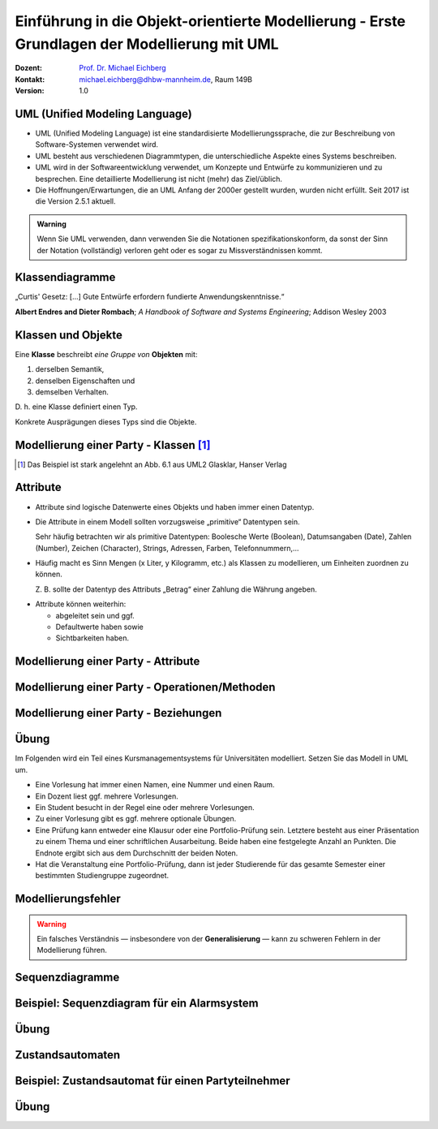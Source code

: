 .. meta:: 
    :lang: de
    :author: Michael Eichberg
    :keywords: "Modellierung", "UML", "Objektorientierung", "Software Development"
    :description lang=de: Einführung in der Modellierung mit UML
    :id: lecture-prog-uml
    :first-slide: last-viewed
    :exercises-master-password: WirklichSchwierig!
    
.. |html-source| source::
    :prefix: https://delors.github.io/
    :suffix: .html
.. |pdf-source| source::
    :prefix: https://delors.github.io/
    :suffix: .html.pdf
.. |at| unicode:: 0x40

.. role:: incremental
.. role:: appear
.. role:: eng
.. role:: ger
.. role:: red
.. role:: green
.. role:: the-blue
.. role:: minor
.. role:: obsolete
.. role:: line-above
.. role:: smaller
.. role:: far-smaller
.. role:: monospaced

.. role:: java(code)
   :language: java

.. role:: raw-html(raw)
   :format: html



.. class:: animated-symbol

Einführung in die Objekt-orientierte Modellierung - Erste Grundlagen der Modellierung mit UML
================================================================================================

.. container:: line-above tiny

    :Dozent: `Prof. Dr. Michael Eichberg <https://delors.github.io/cv/folien.de.rst.html>`__
    :Kontakt: michael.eichberg@dhbw-mannheim.de, Raum 149B
    :Version: 1.0

.. supplemental::

    :Folien: 
        
        |html-source| 

        |pdf-source|

    :Fehler melden:
        https://github.com/Delors/delors.github.io/issues


UML (Unified Modeling Language)
-----------------------------------------------------------------------

.. class:: incremental list-with-explanations

- UML (Unified Modeling Language) ist eine standardisierte Modellierungssprache, die zur Beschreibung von Software-Systemen verwendet wird.
- UML besteht aus verschiedenen Diagrammtypen, die unterschiedliche Aspekte eines Systems beschreiben.
- UML wird in der Softwareentwicklung verwendet, um Konzepte und Entwürfe zu kommunizieren und zu besprechen. Eine detaillierte Modellierung ist nicht (mehr) das Ziel/üblich.
- :minor:`Die Hoffnungen/Erwartungen, die an UML Anfang der 2000er gestellt wurden, wurden nicht erfüllt. Seit 2017 ist die Version 2.5.1 aktuell.`

.. admonition:: Warning
    :class: incremental far-smaller

    Wenn Sie UML verwenden, dann verwenden Sie die Notationen spezifikationskonform, da sonst der Sinn der Notation (vollständig) verloren geht oder es sogar zu Missverständnissen kommt.




.. class:: new-section transition-move-to-top

Klassendiagramme
-----------------------------------------------------------------------

.. container:: incremental center-child-elements

    „Curtis' Gesetz: [...] Gute Entwürfe erfordern fundierte Anwendungskenntnisse.“

    .. container:: far-far-smaller margin-top-1em minor
    
        **Albert Endres and Dieter Rombach**; *A Handbook of Software and Systems Engineering*; Addison Wesley 2003



Klassen und Objekte
-------------------

.. container:: center-child-elements incremental rounded-corners padding-1em box-shadow dhbw-red-background white

    Eine **Klasse** beschreibt *eine Gruppe von* **Objekten** mit:

    .. class:: incremental

    (1) derselben Semantik, 
    (2) denselben Eigenschaften und
    (3) demselben Verhalten.

.. container:: incremental margin-top-2em

    D. h. eine Klasse definiert einen Typ. 
    
    Konkrete Ausprägungen dieses Typs sind die Objekte.



Modellierung einer Party - Klassen\ [#]_
-----------------------------------------------

.. image:: images/uml-cd/klassen.svg
    :class: incremental
    :alt: Klassen
    :height: 1000px
    :align: center

.. [#] Das Beispiel ist stark angelehnt an Abb. 6.1 aus UML2 Glasklar, Hanser Verlag

.. supplemental::

    Wir haben erst einmal nur die Klassen identifiziert/modelliert, die für Parties zentral sind. 

    Hierbei repräsentieren die Klassen verschiedene „Dinge“:

    - Eine Party als virtuelles Konstrukt, das eine bestimmte Anzahl von Partyteilnehmern hat.
    - Ein Gast, der an einer Party teilnimmt.
    - Ein Cocktail, welcher aus verschiedenen (konkreten) Zutaten besteht.
    - Ein Partyteilnehmer welcher eine Abstraktion für Gäste und Gastgeber darstellt.
  


Attribute 
-------------------

- Attribute sind logische Datenwerte eines Objekts und haben immer einen Datentyp.

.. class:: list-with-explanations incremental

- Die Attribute in einem Modell sollten vorzugsweise „primitive“ Datentypen sein. 
  
  Sehr häufig betrachten wir als primitive Datentypen: Boolesche Werte (Boolean), Datumsangaben (:eng:`Date`), Zahlen (:eng:`Number`), Zeichen (:eng:`Character`), Strings, Adressen, Farben, Telefonnummern,...

- Häufig macht es Sinn Mengen (x Liter, y Kilogramm, etc.) als Klassen zu modellieren, um Einheiten zuordnen zu können. 
  
  Z. B. sollte der Datentyp des Attributs „Betrag“ einer Zahlung die Währung angeben.

.. class:: incremental

- Attribute können weiterhin:

  .. class:: incremental

  - abgeleitet sein und ggf.
  - Defaultwerte haben sowie
  - Sichtbarkeiten haben.



.. class:: transition-fade

Modellierung einer Party - Attribute 
---------------------------------------------------------

.. stack:: invisible

    .. layer:: 

        .. image:: images/uml-cd/klassen.svg
            :alt: Klassen
            :height: 1100px
            :align: center

    .. layer:: overlay incremental

        .. image:: images/uml-cd/attribute_einfach.svg
            :alt: Einfache Attribute
            :height: 1100px
            :align: center

    .. layer:: overlay incremental

        .. image:: images/uml-cd/attribute_mit_default.svg
            :height: 1100px
            :align: center    

    .. layer:: overlay incremental

        .. image:: images/uml-cd/attribute_mit_mengen.svg
            :height: 1100px
            :align: center            

    .. layer:: overlay incremental

        .. image:: images/uml-cd/attribute_keine.svg
            :height: 1100px
            :align: center            
    
    .. layer:: overlay incremental

        .. image:: images/uml-cd/attribute_abgeleitet.svg
            :height: 1100px
            :align: center            



.. supplemental::

    Grundlegende Attributdeklarationen:

    :Syntax: [<Sichtbarkeit>] [ **/** ] <Attributname> [**:** <Datentyp>] [ **[** <Multiplizität> **\]** ] [ **=** <Defaultwert>]

    .. container:: smaller line-above
            
        :Sichtbarkeiten:

          - **+** : public; d. h. alle Instanzen dürfen auf das Attribut zugreifen.
          - **-** : private; d. h. nur Instanzen der Klasse dürfen auf das Attribut zugreifen.
          - **#** : protected; d. h. nur Instanzen der Klasse und von Subklassen dürfen auf das Attribut zugreifen.
          - **~** : package; d. h. nur Instanzen der Klasse und von Klassen im selben Package dürfen auf das Attribut zugreifen. 
          - Ist die Sichtbarkeit nicht explizit angegeben, so ist die typische Annahme **private**.

        :/: Bedeutet, dass das Attribut abgeleitet ist. Es kann aus anderen vorliegenden Daten jederzeit berechnet werden.

        :Datentyp: Der Datentyp des Attributs. Es können primitive oder auch komplexe Datentypen sein.

        :Multiplizität: Die Anzahl der Instanzen, die das Attribut haben kann. Übliche Multiplizitäten sind 0..1 (d. h. optional), 1 (d. h. genau einmal), 0..* (d. h. beliebig oft), 1..* (d. h. mind. einmal), 2..*.



.. class:: transition-fade

Modellierung einer Party - Operationen/Methoden 
---------------------------------------------------------

.. stack:: invisible

    .. layer:: 

        .. image:: images/uml-cd/klassen.svg
            :alt: Klassen
            :height: 1100px
            :align: center

    .. layer:: overlay 

        .. image:: images/uml-cd/attribute_einfach.svg
            :alt: Einfache Attribute
            :height: 1100px
            :align: center

    .. layer:: overlay 

        .. image:: images/uml-cd/attribute_mit_default.svg
            :height: 1100px
            :align: center    

    .. layer:: overlay 

        .. image:: images/uml-cd/attribute_mit_mengen.svg
            :height: 1100px
            :align: center            

    .. layer:: overlay 

        .. image:: images/uml-cd/attribute_keine.svg
            :height: 1100px
            :align: center            
    
    .. layer:: overlay 

        .. image:: images/uml-cd/attribute_abgeleitet.svg
            :height: 1100px
            :align: center            

    .. layer:: overlay incremental faded-to-white

        :raw-html:`&nbsp;`

    .. layer:: overlay incremental

        .. image:: images/uml-cd/methoden_einfach.svg
            :height: 1100px
            :align: center  

    .. layer:: overlay incremental

        .. image:: images/uml-cd/methoden_mit_in_out.svg
            :height: 1100px
            :align: center  


.. supplemental::

    Methoden bzw. Operationen sind die Verhaltensbeschreibungen einer Klasse. Sie beschreiben, was ein Objekt einer Klasse tun kann.

    Grundlegende Methodendeklarationen:

    :Syntax: [<Sichtbarkeit>] <Methodenname> [ **(** <Parameterliste> **)** ] [ **:** <Rückgabetyp>]

    .. container:: smaller line-above

        :Sichtbarkeiten: (*wie bei Attributen*)

        :Parameterliste: Die Liste der Parameter, die die Methode erwartet. 

            :Syntax: <Übergaberichtung> <Parametername> **:** <Datentyp> [ **[** <Multiplizität> **\]** ] [ **=** <Defaultwert>]

            :Übergaberichtung: Die Übergaberichtung gibt an, ob der Parameter nur gelesen (**in**), nur beschrieben (**out**) oder sowohl gelesen als auch beschrieben (**inout**) wird. Wird die Übergaberichtung nicht explizit angegeben, so wird **in** angenommen.

            :Multiplizität: (*wie bei Attributen*)

        :Rückgabetyp: Der Datentyp des Rückgabewertes der Methode. Es können primitive oder auch komplexe Datentypen sein.



.. class:: transition-fade

Modellierung einer Party - Beziehungen 
---------------------------------------------------------

.. stack:: invisible

    .. layer:: 

        .. image:: images/uml-cd/klassen.svg
            :alt: Klassen
            :height: 1100px
            :align: center

    .. layer:: overlay 

        .. image:: images/uml-cd/attribute_einfach.svg
            :alt: Einfache Attribute
            :height: 1100px
            :align: center

    .. layer:: overlay 

        .. image:: images/uml-cd/attribute_mit_default.svg
            :height: 1100px
            :align: center    

    .. layer:: overlay 

        .. image:: images/uml-cd/attribute_mit_mengen.svg
            :height: 1100px
            :align: center            

    .. layer:: overlay 

        .. image:: images/uml-cd/attribute_keine.svg
            :height: 1100px
            :align: center            
    
    .. layer:: overlay 

        .. image:: images/uml-cd/attribute_abgeleitet.svg
            :height: 1100px
            :align: center            

    .. layer:: overlay 

        .. image:: images/uml-cd/methoden_einfach.svg
            :height: 1100px
            :align: center  

    .. layer:: overlay

        .. image:: images/uml-cd/methoden_mit_in_out.svg
            :height: 1100px
            :align: center  

    .. layer:: overlay incremental

        .. image:: images/uml-cd/assoziation_einfach.svg
            :height: 1100px
            :align: center  

    .. layer:: overlay incremental

        .. image:: images/uml-cd/assoziation_gerichtet.svg
            :height: 1100px
            :align: center  

    .. layer:: overlay incremental

        .. image:: images/uml-cd/assoziation_komposition.svg
            :height: 1100px
            :align: center  

    .. layer:: overlay incremental

        .. image:: images/uml-cd/assoziation_aggregation.svg
            :height: 1100px
            :align: center  

    .. layer:: overlay incremental

        .. image:: images/uml-cd/assoziation_generalisierung.svg
            :height: 1100px
            :align: center  

    .. layer:: overlay incremental

        .. image:: images/uml-cd/benennung.svg
            :height: 1100px
            :align: center  

    .. layer:: overlay incremental

        .. image:: images/uml-cd/enumeration.svg
            :height: 1100px
            :align: center  

    .. layer:: overlay incremental

        .. image:: images/uml-cd/assoziationsklasse.svg
            :height: 1100px
            :align: center  



.. supplemental::

    Um zu beschreiben, wie Instanzen der Klassen miteinander in Verbindung stehen, unterscheiden wir folgende grundlegende Beziehungen:   

    - **Assoziation**: Eine Assoziation beschreibt eine Beziehung zwischen zwei Klassen. Sie kann eine Richtung haben und eine Multiplizität. 
  
      Zwischen zwei Klassen können mehrere Assoziationen bestehen.
      
      Eine Assoziation kann zyklisch sein.

      Am Ende einer Assoziation kann ein Name und eine Multiplizität stehen, die die Beziehung aus Sicht der Klasse am anderen Ende der Assoziation beschreiben.

      Ein Pfeil gibt die Navigationsrichtung an.

        Im Beispiel ist explizit modelliert, dass ein Cocktail immer genau von einem Bartender produziert wird. Ein Bartender kann aber mehrere Cocktails produzieren.

      - **Aggregation**: Eine Aggregation (:math:`\lozenge` „am Anfang“) ist eine spezielle Form der Assoziation, bei der eine Klasse eine andere Klasse besitzt.
      
      - **Komposition**: Eine Komposition (:math:`\blacklozenge` „am Anfang“) ist eine spezielle Form der Aggregation, bei der die Lebensdauer des Besitzers die Lebensdauer des Besitzten bestimmt.
    
          Im Beispiel ist modelliert, dass ein Cocktail aus mehreren Zutaten besteht. Weiterhin gilt, dass nach dem Genuss des Cocktails die Zutaten nicht mehr existieren.

    - **Generalisierung**: Eine Klasse (:java:`Sub`) kann von einer anderen Klasse (:java:`Sup`) *erben* (:java:`Sub` :math:`\triangleright` :java:`Sup`). Die abgeleitete Klasse ist eine Spezialisierung der Basisklasse, die alle Attribute und Methoden der Basisklasse übernimmt und ggf. erweitert. 
      
      .. warning:: 

        Technisch ist es in den meisten Programmiersprachen möglich bestehendes Verhalten ggf. so zu verändern, dass es nicht mehr kompatibel ist mit dem Verhalten der Basisklasse. 
        
        **Dies ist unter allen Umständen zu vermeiden, da es zu schwerwiegenden Fehlern führen kann.**

      (Beispiele wären Methodenparameter oder Rückgabewerte, die auf einmal einen anderen Wertebereich haben. Oder, wenn andere Seiteneffekte auftreten.)

    - **Assoziationsklasse**: Eine Assoziationsklasse (eine Klasse verbunden mit einer Assoziation über einen gestrichelte Linie) beschreibt eine Assoziation zwischen zwei anderen Klassen detaillierter und wird insbesondere dann verwendet, wenn die Attribute und Operationen nicht sinnvoll den beteiligten Klassen zugeordnet werden können. Sie kann Attribute und Methoden haben, die die Beziehung zwischen den beiden Klassen beschreiben.



.. class:: integrated-exercise

Übung
-------------------

Im Folgenden wird ein Teil eines Kursmanagementsystems für Universitäten modelliert. Setzen Sie das Modell in UML um. 

- Eine Vorlesung hat immer einen Namen, eine Nummer und einen Raum. 
- Ein Dozent liest ggf. mehrere Vorlesungen. 
- Ein Student besucht in der Regel eine oder mehrere Vorlesungen.
- Zu einer Vorlesung gibt es ggf. mehrere optionale Übungen.
- Eine Prüfung kann entweder eine Klausur oder eine Portfolio-Prüfung sein. Letztere besteht aus einer Präsentation zu einem Thema und einer schriftlichen Ausarbeitung. Beide haben eine festgelegte Anzahl an Punkten. Die Endnote ergibt sich aus dem Durchschnitt der beiden Noten.
- Hat die Veranstaltung eine Portfolio-Prüfung, dann ist jeder Studierende für das gesamte Semester einer bestimmten Studiengruppe zugeordnet.



Modellierungsfehler
-----------------------

.. warning::

    Ein falsches Verständnis — insbesondere von der **Generalisierung** — kann zu schweren Fehlern in der Modellierung führen.

.. image:: images/srp.svg
    :alt: Quadrat erbt von Rechteck
    :width: 800px
    :align: center
    :class: incremental margin-top-2em

.. supplemental::

   Der schwerwiegende Modellierungsfehler, der in diesem Beispiel gemacht wurde, ist einfach. Es wurde bei der Modellierung vergessen, dass es bei der Programmierung ggf. nicht nur um mathematische Konzepte geht, sondern auch das Verhalten zu berücksichtigen ist. 
   
   In Hinblick auf das Verhalten ist es falsch, dass ein Quadrat von einem Rechteck erbt. Ein Quadrat ist ein Spezialfall eines Rechtecks, bei dem die Seitenlängen gleich sind. Würden wir in unserem Code glauben, dass wir - zum Beispiel - die Breite eines Rechtecks verändern, da der Datentyp :java:`Rectangle` ist, sich hinter dem :java:`Rectangle` ein Objekt vom Typ :java:`Square` verbergen, dann würde sich auch die Höhe des :java:`Rectangle` verändern. Das ist nicht das Verhalten, das wir als Nutzer einer Instanz der Klasse erwarten würden.




.. class:: new-section transition-move-to-top

Sequenzdiagramme
-----------------------------------------------------------------------


Beispiel: Sequenzdiagram für ein Alarmsystem
---------------------------------------------------------


.. stack:: invisible

    .. layer:: incremental

        .. image:: images/uml-sd/objekte.svg
            :alt: Compartment
            :height: 1000px
            :align: center

    .. layer:: overlay incremental

        .. image:: images/uml-sd/aktivieren.svg
            :alt: Zustände
            :height: 1000px
            :align: center

    .. layer:: overlay incremental

        .. image:: images/uml-sd/alarm.svg
            :alt: Zustände
            :height: 1000px
            :align: center            

    .. layer:: overlay incremental

        .. image:: images/uml-sd/2nd_alarm.svg
            :alt: Zustände
            :height: 1000px
            :align: center            


.. supplemental::

    In Sequenzdiagrammen wird der zeitliche Ablauf von Interaktionen zwischen Objekten dargestellt.

    - Eine Ausführungssequenz wird durch eine vertikales Rechteck über der Lebenslinie dargestellt.
    - Bei einem synchronen Nachrichtenaustausch wartet der Sender, bis der Empfänger diese abgearbeitet hat. Er wird durch eine durchgezogene Linie mit einem gefüllten Dreieck dargestellt.
    - Bei einem asynchronen Nachrichtenaustausch wartet der Sender nicht auf eine Antwort des Empfängers. Er wird durch eine durchgezogene Linie mit einem offenen Pfeil (:math:`\rightarrow`) dargestellt.
    - Eine Nachricht, die ein Objekt erzeugt wird mit einer gestrichelten Linie dargestellt.
    - Eine Antwortnachricht wird durch eine gestrichelte Linie mit einem offenen Pfeil (:math:`\leftarrow`) dargestellt.


    .. admonition:: warning

        In vielen Diagrammen wird auf die Feinheiten bzgl. der korrekten Darstellung der Nachrichten wenig Wert gelegt. Sollte sie sich nicht sicher sein, dass der Ersteller bewusst synchrone und asynchrone Nachrichten unterschieden hat, dann sollten Sie davon ausgehen, dass es sich um synchrone Nachrichten handelt.


.. class:: integrated-exercise transition-move-to-top

Übung
-------------------

.. exercise:: Erstellen Sie ein Sequenzdiagramm für die Bestellung eines Cocktails.

    - Ein Gast bestellt einen Cocktail beim Barkeeper.
    - Der Barkeeper bereitet dann den Cocktail zu indem er erst die Zutaten hinzufügt und danach diese fachgerecht mixt. Sobald er fertig ist, überreicht er den Cocktail an den Gast.
    - Da der Gast sehr durstig ist, trinkt er den Cocktail in einem Zug aus.
  
    Hinweis: es gibt mehrere Möglichkeiten, wie das obige Szenario modelliert werden kann, da nicht alles explizit vorgegeben ist. Treffen Sie eine bewusste Entscheidung, wie Sie das Szenario modellieren.

    .. solution:: 
        :pwd: Bestellung_Eines#Cocktails

        Ein mögliches Sequenzdiagramm für die Bestellung eines Cocktails. In diesem Fall darf der Gast zum Beispiel weiterfeiern, nachdem er den Cocktail bestellt hat. Er muss nicht auf die Fertigstellung des Cocktails warten.

        .. image:: images/uml-sd-exercise.svg
            :alt: Sequenzdiagramm für die Bestellung eines Cocktails
            :width: 800px
            :align: center

        


.. class:: new-section transition-move-to-top

Zustandsautomaten
-----------------------------------------------------------------------


Beispiel: Zustandsautomat für einen Partyteilnehmer
---------------------------------------------------------

.. stack:: invisible

    .. layer:: 

        .. image:: images/uml-state/compartment.svg
            :alt: Compartment
            :height: 1000px
            :align: center

    .. layer:: overlay incremental

        .. image:: images/uml-state/states.svg
            :alt: Zustände
            :height: 1000px
            :align: center

    .. layer:: overlay incremental

        .. image:: images/uml-state/startstate.svg
            :alt: Startzustand
            :height: 1000px
            :align: center

    .. layer:: overlay incremental

        .. image:: images/uml-state/transition_to_feiert.svg
            :alt: Zustandsübergang zur "feiert"
            :height: 1000px
            :align: center

    .. layer:: overlay incremental

        .. image:: images/uml-state/check_state.svg
            :alt: Überprüfen des Zustands des Partyteilnehmers
            :height: 1000px
            :align: center

    .. layer:: overlay incremental

        .. image:: images/uml-state/end_state.svg
            :alt: Endzustände
            :height: 1000px
            :align: center

    .. layer:: overlay incremental

        .. image:: images/uml-state/events.svg
            :alt: Ereignisse
            :height: 1000px
            :align: center

.. supplemental::

    Ein Zustandsautomat beschreibt das Verhalten eines Objekts in Abhängigkeit von seinem Zustand. 

    Ein Zustandsautomat besteht aus:

    :Startknoten: Startpunkt des Zustandsautomaten. Er hat höchstens eine ausgehende Transition.

        Dargestellt mit einem schwarzen Kreis (⚫️).
    :Endzustand:  Endpunkt des Zustandsautomaten. Er hat keine ausgehenden Transitionen. Es kann mehrere Endzustände geben.

    :Entscheidung: In Abhängigkeit vom Ergebnis (Auswertung der Entscheidungsbedingung), der auf dem Weg zur Entscheidung getroffenen Aktionen, wird der Zustandsautomat in unterschiedliche Zustände überführt.

        Es gibt mindestens zwei ausgehende Transitionen.

        Dargestellt mit einer Raute (◊). 

    :Terminator: 
        Beendet (auch) einen Zustandsautomaten. 
        
        Beendet die Lebensdauer des Zustandsautomaten. (In diesem Fall könnte man dies so interpretieren, dass der Partyteilnehmer die Party verlässt/rausgeworfen wird und wir uns auch nicht weiter für den Partyteilnehmer interessieren.)

        Dargestellt mit einem großen X.
    
    :Transitionen (Übergänge): 
        Verbinden Zustände und Entscheidungen. 

        :Syntax: Trigger [Guard] / Verhalten

        Der Trigger beschreibt das Ereignis, das den Übergang auslöst. Ein Guard (Wächter) beschreibt die Bedingung, die wahr sein muss. Das Verhalten beschreibt die Aktion, die ausgeführt wird beim Durchlaufen des Übergangs.

        Dargestellt mit einem Pfeil (:math:`\rightarrow`).


    - Zuständen und Übergängen dazwischen
    - Ereignissen, die einen Übergang auslösen, 
    - Aktionen (``entry``, ``exit``, ``do``), die ausgeführt werden, 
    - Start- und Endzuständen.
    - Entscheidungsknoten

    In diesem Fall modellieren wir die Zustände eines Partyteilnehmers.

    - Ein Partyteilnehmer kann in den Zuständen „eingeladen“, „wird begrüßt“, „feiert“ und „ist betrunken“ sein.



.. class:: integrated-exercise

Übung
-------------------

.. exercise:: Modellieren Sie den Zustandsautomaten für einen Zimmerventilator.

    - Der Ventilator kann in drei Zuständen sein: „Aus“, „Stufe 1“, „Stufe 2“. 
    - Der Endzustand ist der Zustand „Aus“. 
    - Zwischen Stufe 1 und Stufe 2 kann beliebig oft hin und her gewechselt werden.
    - In Stufe 1 dreht der Ventilator langsam, in Stufe 2 schnell.
    
    .. solution:: 
        :pwd: DerVentilatorDrehtNoch

        Modellierung eines Zimmerventilator mit zwei Zuständen für Stufe 1 und Stufe 2.

        .. image:: images/uml-state-exercise.svg
            :alt: Zustandsautomat für einen Zimmerventilator
            :width: 500px
            :align: center

        Das Beispiel ist stark angelehnt an Abb. 14.25 aus UML2 Glasklar, Hanser Verlag
